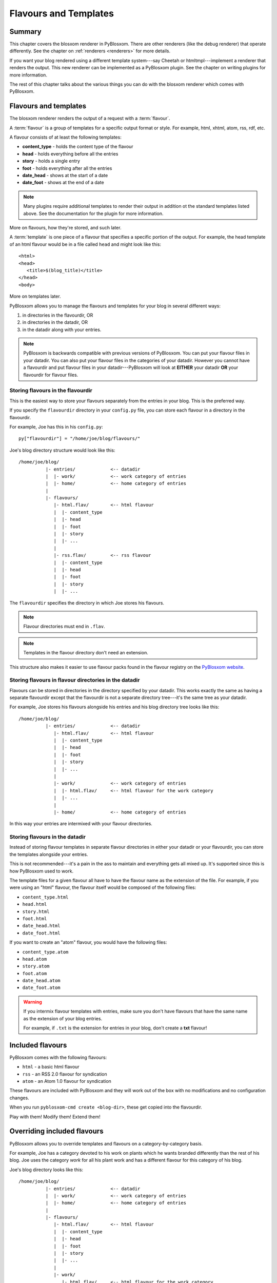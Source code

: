 ======================
Flavours and Templates
======================

.. _flavours-and-templates:


Summary
=======

This chapter covers the blosxom renderer in PyBlosxom.  There are other
renderers (like the debug renderer) that operate differently.  See
the chapter on :ref:`renderers <renderers>` for more details.

If you want your blog rendered using a different template system---say
Cheetah or htmltmpl---implement a renderer that renders the output.
This new renderer can be implemented as a PyBlosxom plugin.  See the
chapter on writing plugins for more information.

The rest of this chapter talks about the various things you can do with
the blosxom renderer which comes with PyBlosxom.



Flavours and templates
======================

The blosxom renderer renders the output of a request with a
:term:`flavour`.

A :term:`flavour` is a group of templates for a specific output format
or style.  For example, html, xhtml, atom, rss, rdf, etc.

A flavour consists of at least the following templates:

* **content_type** - holds the content type of the flavour
* **head** - holds everything before all the entries
* **story** - holds a single entry
* **foot** - holds everything after all the entries
* **date_head** - shows at the start of a date
* **date_foot** - shows at the end of a date

.. Note::

   Many plugins require additional templates to render their output in
   addition ot the standard templates listed above.  See the
   documentation for the plugin for more information.

More on flavours, how they're stored, and such later.

A :term:`template` is one piece of a flavour that specifies a specific
portion of the output.  For example, the head template of an html
flavour would be in a file called ``head`` and might look like this::

    <html>
    <head>
       <title>$(blog_title)</title>
    </head>
    <body>

More on templates later.

PyBlosxom allows you to manage the flavours and templates for your
blog in several different ways:

1. in directories in the flavourdir, OR
2. in directories in the datadir, OR
3. in the datadir along with your entries.

.. Note::

   PyBlosxom is backwards compatible with previous versions of
   PyBlosxom.  You can put your flavour files in your datadir.  You
   can also put your flavour files in the categories of your datadir.
   However you cannot have a flavourdir and put flavour files in your
   datadir---PyBlosxom will look at **EITHER** your datadir **OR**
   your flavourdir for flavour files.


Storing flavours in the flavourdir
----------------------------------

This is the easiest way to store your flavours separately from the
entries in your blog.  This is the preferred way.

If you specify the ``flavourdir`` directory in your ``config.py`` file,
you can store each flavour in a directory in the flavourdir.

For example, Joe has this in his ``config.py``::

   py["flavourdir"] = "/home/joe/blog/flavours/"

Joe's blog directory structure would look like this::

   /home/joe/blog/
             |- entries/             <-- datadir
             |  |- work/             <-- work category of entries
             |  |- home/             <-- home category of entries
             |
             |- flavours/
                |- html.flav/        <-- html flavour
                |  |- content_type
                |  |- head
                |  |- foot
                |  |- story
                |  |- ...
                |
                |- rss.flav/         <-- rss flavour
                |  |- content_type
                |  |- head
                |  |- foot
                |  |- story
                |  |- ...

The ``flavourdir`` specifies the directory in which Joe stores his
flavours.

.. Note::

   Flavour directories must end in ``.flav``.

.. Note::

   Templates in the flavour directory don't need an extension.

This structure also makes it easier to use flavour packs found in the
flavour registry on the `PyBlosxom website`_.

.. _PyBlosxom website: http://pyblosxom.bluesock.org/



Storing flavours in flavour directories in the datadir
------------------------------------------------------

Flavours can be stored in directories in the directory specified by
your datadir.  This works exactly the same as having a separate
flavourdir except that the flavourdir is not a separate directory
tree---it's the same tree as your datadir.

For example, Joe stores his flavours alongside his entries and his
blog directory tree looks like this::

   /home/joe/blog/
             |- entries/             <-- datadir
                |- html.flav/        <-- html flavour
                |  |- content_type
                |  |- head
                |  |- foot
                |  |- story
                |  |- ...
                |
                |- work/             <-- work category of entries
                |  |- html.flav/     <-- html flavour for the work category
                |  |- ...
                |
                |- home/             <-- home category of entries

In this way your entries are intermixed with your flavour directories.


Storing flavours in the datadir
-------------------------------

Instead of storing flavour templates in separate flavour directories
in either your datadir or your flavourdir, you can store the templates
alongside your entries.

This is not recommended---it's a pain in the ass to maintain and
everything gets all mixed up.  It's supported since this is how
PyBlosxom used to work.

The template files for a given flavour all have to have the flavour
name as the extension of the file.  For example, if you were using an
"html" flavour, the flavour itself would be composed of the following
files:

* ``content_type.html``
* ``head.html``
* ``story.html``
* ``foot.html``
* ``date_head.html``
* ``date_foot.html``

If you want to create an "atom" flavour, you would have the following
files:

* ``content_type.atom``
* ``head.atom``
* ``story.atom``
* ``foot.atom``
* ``date_head.atom``
* ``date_foot.atom``

.. Warning::

   If you intermix flavour templates with entries, make sure you don't
   have flavours that have the same name as the extension of your blog
   entries.

   For example, if ``.txt`` is the extension for entries in your blog,
   don't create a **txt** flavour!


Included flavours
=================

PyBlosxom comes with the following flavours:

* ``html`` - a basic html flavour
* ``rss`` - an RSS 2.0 flavour for syndication
* ``atom`` - an Atom 1.0 flavour for syndication

These flavours are included with PyBlosxom and they will work out of the
box with no modifications and no configuration changes.

When you run ``pyblosxom-cmd create <blog-dir>``, these get copied
into the flavourdir.

Play with them!  Modify them!  Extend them!


Overriding included flavours
============================

PyBlosxom allows you to override templates and flavours on a
category-by-category basis.

For example, Joe has a category devoted to his work on plants which he
wants branded differently than the rest of his blog.  Joe uses the
category *work* for all his plant work and has a different flavour for
this category of his blog.

Joe's blog directory looks like this::

   /home/joe/blog/
             |- entries/             <-- datadir
             |  |- work/             <-- work category of entries
             |  |- home/             <-- home category of entries
             |
             |- flavours/
                |- html.flav/        <-- html flavour
                |  |- content_type
                |  |- head
                |  |- foot
                |  |- story
                |  |- ...
                |
                |- work/
                   |- html.flav/     <-- html flavour for the work category
                   |- ...

There is a ``work`` directory in his ``flavours`` directory that
parallels the ``work`` directory in his ``entries`` directory.  In
Joe's blog, the work category has a different html flavour than the
root and home categories.

You can override individual templates, too.

For example, if you had a math category and wanted the story template
to look different, you could set up your blog like this::

   blog/
     |- entries/
     |  |- math/             <-- math category in datadir
     |
     |- flavours/
        |- html.flav/
        |  |- content_type
        |  |- head
        |  |- date_head
        |  |- story
        |  |- date_foot
        |  |- foot
        |
        |- math/             <-- math category in flavourdir
           |- html.flav/
              |- story

If the request is for an entry in the math category, then the ``story``
file will be taken from the ``flavours/math/html.flav/`` directory and
the rest of the templates will be taken from ``flavours/html.flav/``.


Finding new flavours
====================

There is a flavour registry on the `PyBlosxom website`_.  You can find
flavours here that have been created by other people and submit
flavours that you've created and want to share.

.. _PyBlosxom website: http://pyblosxom.bluesock.org/

Additionally, you can use flavours from `Blosxom`_ and themes from
`WordPress`_ after spending some time converting them.

.. _Blosxom: http://www.blosxom.com/
.. _WordPress: http://wordpress.org/

The order of overiding works like this:

1. PyBlosxom looks for flavour files that came with PyBlosxom
2. PyBlosxom starts at the root of the flavourdir and looks for
   flavour files there.  If there are some, then these files override
   the files PyBlosxom has found so far.
3. PyBlosxom iterates through category directories in the flavourdir
   if there are any that are parallel to the datadir and looks for
   flavour directories there.  If there are some, then those files
   override the files it has so far.

This allows you to easily override specific templates in your blog
(like the header or footer) depending on what category the user is
looking at.


Template variables
==================

This is the list of variables that are available to your templates.
Templates contain variables that are expanded when the template is
rendered.  Plugins may add additional variables---refer to plugin
documentationfor a list of which variables they add and in which
templates they're available.


Variable syntax
---------------

To use a variable in a template, prefix the variable name with a $.
For example, this would expand to the blog's title as a h2::

   <h2>$title</h2>

PyBlosxom 1.4.3 and later support parenthesized variables, too::

   <h2>$(title)</h2>

This reduced ambiguity.

PyBlosxom 1.5 also supports variables that expand into functions which
are evaluated::

   <h2>$(escape(title))</h2>


Getting a complete list of variables
------------------------------------

To get a complete list of what variables are available in your blog,
use the debug renderer by changing the value of the ``renderer``
property in your ``config.py`` file to ``debug`` like this::

   py["renderer"] = "debug"


That will tell you all kinds of stuff about the data structures
involved in the request.  Don't forget to change it back when you're
done!


URL encoding and escaping of template variables
-----------------------------------------------

PyBlosxom 1.5 and later has two filters allowing for escaped and
urlencoded values:

* ``$escape(title)`` - escapes ``$title``
* ``$urlencode(title)`` - urlencoded ``$title``


Plugins can add additional filters.

.. Note::

   PyBlosxom versions 1.3 and 1.4 escaped and urlencoded variables
   that ended with ``_escaped`` and ``_urlencoded``.

   Deprecated in PyBlosxom 1.5.


Variables from config.py
------------------------

Anything in your ``config.py`` file is a variable available to all of
your templates.  For example, these standard properties in your
``config.py`` file are available:

* ``blog_description``
* ``blog_title``
* ``blog_language``
* ``blog_encoding``
* ``blog_author``
* ``blog_email``
* ``base_url`` (if you provided it)
* ...


Additionally, any other properties you set in ``config.py`` are
available in your templates.  If you wanted to create a
``blog_images`` variable holding the base url of the directory with
all your images in it::

   py["blog_images"] = "http://www.joe.com/~joe/images/"


to your ``config.py`` file and it would be available in all your
templates.


Calculated template variables
-----------------------------

These template variables are available to all templates as well.  They
are calculated based on the request.

``root_datadir``
   The root datadir of this page?

   Example: ``/home/subtle/blosxom/weblogs/tools/pyblosxom``

``url``
   The PATH_INFO to this page.

   Example: ``pyblosxom/weblogs/tools/pyblosxom``

``flavour``
   The flavour that's being used to render this page.

   Example: ``html``

``latest_date``
   The date of the most recent entry that is going to be rendered.

   Example: ``Tue, 15 Nov 2005``

``latest_w3cdate``
   The date of the most recent entry that is going to be rendered in 
   w3cdate format.

   Example: ``2005-11-13T17:50:02Z``

``latest_rfc822date``
   The date of the most recent entry that is going to show in RFC 822 
   format.

   Example: ``Sun, 13 Nov 2005 17:50 GMT``

``pi_yr``
   The four-digit year if the request indicated a year.

   Example: ``2002``

``pi_mo``
   The month name if the request indicated a month.

   Example: ``Sep``

``pi_da``
   The day of the month if the request indicated a day of the month.

   Example: ``15``

``pi_bl``
   The entry the user requested to see if the request indicated a
   specific entry.

   Example: ``weblogs/tools/pyblosxom``

``pyblosxom_version``
   The version number and release date of the pyblosxom version you're
   using.

   Example: ``1.2 3/25/2005``


Template variables only available in the date_head and date_foot templates
--------------------------------------------------------------------------

``date_head`` and ``date_foot`` templates have these additional
variables:

``date``
   The date string of this day. 

   Example: ``Sun, 23 May 2004``


Template variables only available in the story template
-------------------------------------------------------

These template variables are only available in your story template.

``title``
   The title of the entry.

   Example: ``First Post!``

``filename``
   The absolute path of the file that the entry is stored in.

   Example: ``/home/subtle/blosxom/weblogs/tools/pyblosxom/firstpost.txt``

``file_path``
   The filename and extension of the file that the entry is stored in.

   Example: ``firstpost.txt``

``fn``
   The filename with no extension of the file that the entry is stored
   in.

   Example: ``firstpost``

``absolute_path``
   The category/path of the entry (from the perspective of the url).

   Example: ``weblogs/tools/pyblosxom``

``body``
   The text of the entry.

   Example: ``<p>This is my first post!</p>``

``tb_id``
   The trackback id of the entry.

   Example: ``_firstpost``

``path``
   The category/path of the entry.

   Example: ``weblogs/tools/pyblosxom``

``yr``
   The four-digit year of the mtime of this entry.

   Example: ``2004``

``mo``
   The month abbreviation of the mtime of this entry.

   Example: ``Jan``

``mo_num``
   The zero-padded month number of the mtime of this entry.

   Example: ``01``

``ti``
   The 24-hour hour and minute of the mtime of this entry.

   Example: ``16:40``

``date``
   The date string of the mtime of this entry.

   Example: ``Sun, 23 May 2004``

``w3cdate``
   The date in w3cdate format of the mtime of this entry.

   Example: ``2005-11-13T17:50:02Z``

``rfc822date``
   The date in RFC 822 format of the mtime of this entry.

   Example: ``Sun, 13 Nov 2005 17:50 GMT``

``fulltime``
   The date in YYYYMMDDHHMMSS format of the mtime of this entry.

   Example: ``20040523164000``

``timetuple``
   The time tuple (year, month, month-day, hour, minute, second,
   week-day, year-day, isdst) of the mtime of this entry.

   Example: ``(2004, 5, 23, 16, 40, 0, 6, 144, 1)``

``mtime``
   The mtime of this entry measured in seconds since the epoch.

   Example: ``1085348400.0``

``dw``
   The day of the week of the mtime of this entry.

   Example: ``Sunday``

``da``
   The day of the month of the mtime of this entry.

   Example: ``23``


Also, any variables created by plugins that are entry-centric and any
variables that come from metadata in the entry are available.  See
those sections in this document for more details.


Template variables from plugins
-------------------------------

Many plugins will create additional variables that are available in
templates.  Refer to the documentation of the plugins that you have
installed to see what variables are available and what they do.


Template variables from entry metadata
--------------------------------------

You can add metadata to your entries on an individual basis and this
metadata is available to your story templates.

For example, if I had a blog entry like this::

   First Post!
   #mood happy
   #music The Doors - Break on Through to the Other Side
   <p>
     This is the first post to my new PyBlosxom blog.  I've
     also got two metadata items in it which will be available
     as variables!
   </p>


You'll have two variables ``$mood`` and ``$music`` that will also be
available in your story templates.



Invoking a flavour
==================

The flavour for a given page is specified in the extension of the file
being requested.  For example:

* ``http://some.blog.org/`` - 
  brings up the index in the default flavour which is "html"

* ``http://some.blog.org/index.html`` - 
  brings up the index in the "html" flavour

* ``http://some.blog.org/index.rss`` -
  brings up the index in the "rss" flavour (which by default is RSS 0.9.1)

* ``http://some.blog.org/2004/05/index.joy`` -
  brings up the index for May of 2004 in the "joy" flavour


Additionally, you can specify the flavour by adding a ``flav``
variable in the query-string.  Examples:

* ``http://some.blog.org/`` -
  brings up the index in the default flavour which is "html"

* ``http://some.blog.org/?flav=rss`` -
  brings up the index in the "rss" flavour

* ``http://some.blog.org/2004/05/index?flav=joy`` -
  brings up the index for May of 2004 in the "joy" flavour


Setting default flavour
=======================

You can change the default flavour from ``html`` to some other flavour
in your ``config.py`` file with the ``default_flavour`` property::

   py["default_flavour"] = "joy"


Doing this will set the default flavour to use when the URI the user
has used doesn't specify which flavour to use.

This url doesn't specify the flavour to use, so it will be rendered
with the default flavour::

   http://www.joe.com/cgi-bin/pyblosxom.cgi/2005/03

This url specifies the flavour, so it will be rendered with that
flavour::

   http://www.joe.com/cgi-bin/pyblosxom.cgi/2005/03/?flav=html


Order of operations to figure out which flavour to use
======================================================

We know that you can specify the default flavour to use in the
``config.py`` file with the ``default_flavour`` property.  We know
that the user can specify which flavour to use by the file extension
of the URI.  We also know that the user can specify which flavour to
use by using the ``flav`` variable in the query string.

The order in which we figure out which flavour to use is this:

1. look at the URI extension: if the URI has one, then we use that.
2. look at the ``flav`` querystring variable: if there is one, 
   then we use that.
3. look at the ``default_flavour`` property in the ``config.py`` 
   file: if there is one, then we use that.
4. use the ``html`` flavour.


Examples of templates
=====================

For examples of templates and flavours, see the included flavours that
come with your PyBlosxom installation.
